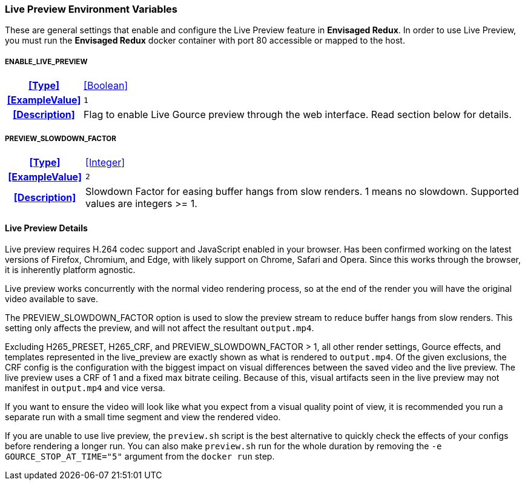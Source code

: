 === Live Preview Environment Variables

These are general settings that enable and configure the Live Preview feature in *Envisaged Redux*. In order to use Live Preview, you must run the *Envisaged Redux* docker container with port 80 accessible or mapped to the host.

[discrete]
===== ENABLE_LIVE_PREVIEW
[cols="15h,~", stripes=odd, width=100%, grid=rows]
|===

| **<<Type>>**
| <<Boolean>>

| **<<ExampleValue>>**
a| `1`

| **<<Description>>**
| Flag to enable Live Gource preview through the web interface. Read section below for details.
|===

[discrete]
===== PREVIEW_SLOWDOWN_FACTOR
[cols="15h,~", stripes=odd, width=100%, grid=rows]
|===

| **<<Type>>**
| <<Integer>>

| **<<ExampleValue>>**
a| `2`

| **<<Description>>**
| Slowdown Factor for easing buffer hangs from slow renders. 1 means no slowdown. Supported values are integers >= 1.
|===

==== Live Preview Details

Live preview requires H.264 codec support and JavaScript enabled in your browser. 
Has been confirmed working on the latest versions of Firefox, Chromium, and Edge, with likely support on Chrome, Safari and Opera. 
Since this works through the browser, it is inherently platform agnostic.

Live preview works concurrently with the normal video rendering process, so at the end of the render you will have the original video available to save.

The PREVIEW_SLOWDOWN_FACTOR option is used to slow the preview stream to reduce buffer hangs from slow renders. 
This setting only affects the preview, and will not affect the resultant `output.mp4`.

Excluding H265_PRESET, H265_CRF, and PREVIEW_SLOWDOWN_FACTOR > 1, all other render settings, Gource effects, and templates represented in the live_preview are exactly shown as what is rendered to `output.mp4`.
Of the given exclusions, the CRF config is the configuration with the biggest impact on visual differences between the saved video and the live preview.
The live preview uses a CRF of 1 and a fixed max bitrate ceiling.
Because of this, visual artifacts seen in the live preview may not manifest in `output.mp4` and vice versa.

If you want to ensure the video will look like what you expect from a visual quality point of view, it is recommended you run a separate run with a small time segment and view the rendered video.

If you are unable to use live preview, the `preview.sh` script is the best alternative to quickly check the effects of your configs before rendering a longer run.
You can also make `preview.sh` run for the whole duration by removing the `-e GOURCE_STOP_AT_TIME="5"` argument from the `docker run` step.
